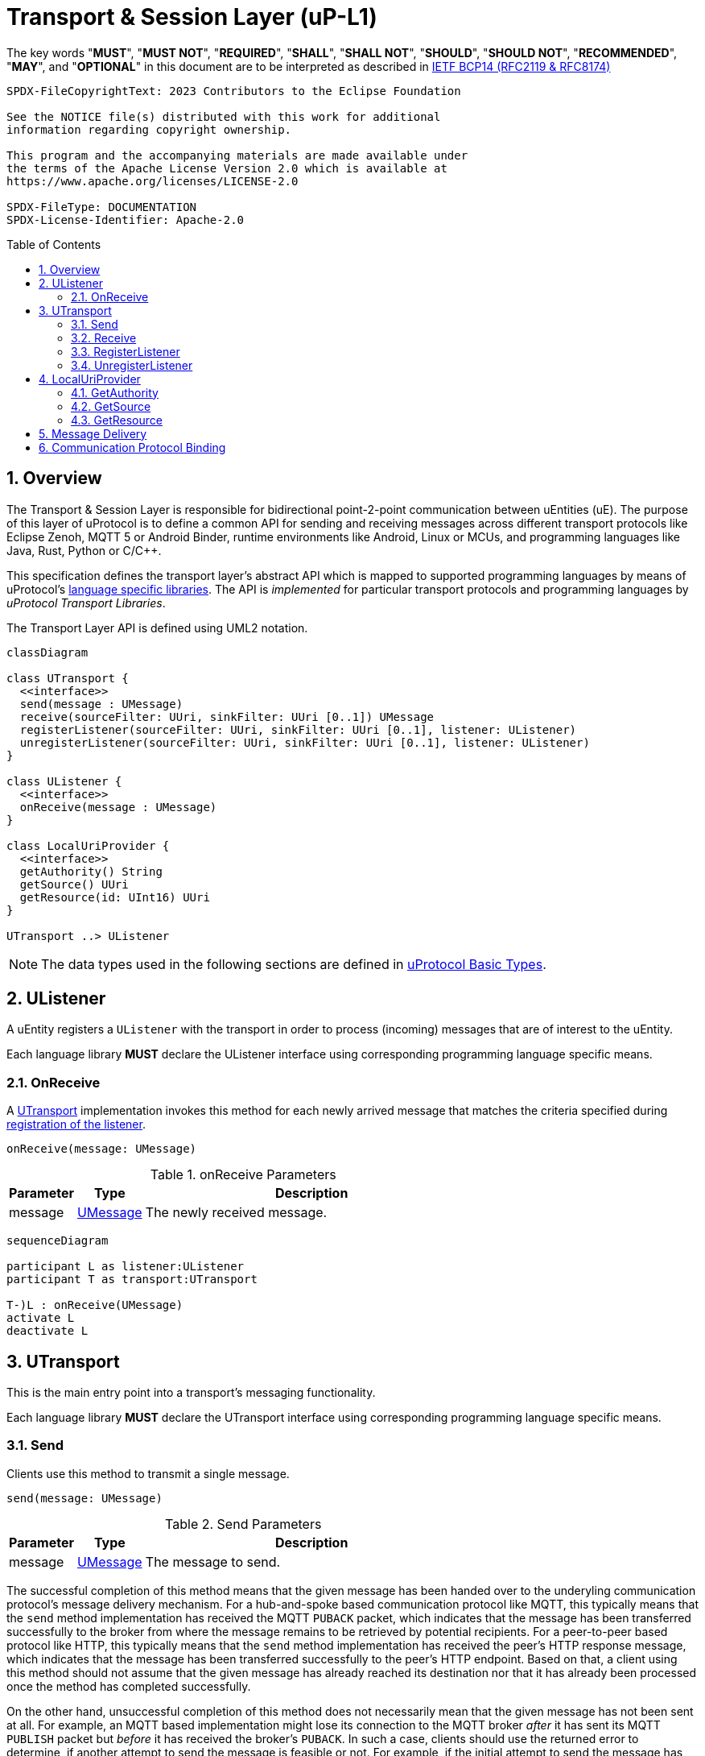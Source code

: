 = Transport & Session Layer (uP-L1)
:toc: preamble
:sectnums:

The key words "*MUST*", "*MUST NOT*", "*REQUIRED*", "*SHALL*", "*SHALL NOT*", "*SHOULD*", "*SHOULD NOT*", "*RECOMMENDED*", "*MAY*", and "*OPTIONAL*" in this document are to be interpreted as described in https://www.rfc-editor.org/info/bcp14[IETF BCP14 (RFC2119 & RFC8174)]

----
SPDX-FileCopyrightText: 2023 Contributors to the Eclipse Foundation

See the NOTICE file(s) distributed with this work for additional
information regarding copyright ownership.

This program and the accompanying materials are made available under
the terms of the Apache License Version 2.0 which is available at
https://www.apache.org/licenses/LICENSE-2.0
 
SPDX-FileType: DOCUMENTATION
SPDX-License-Identifier: Apache-2.0
----

== Overview

The Transport & Session Layer is responsible for bidirectional point-2-point communication between uEntities (uE). 
The purpose of this layer of uProtocol is to define a common API for sending and receiving messages across different transport protocols like Eclipse Zenoh, MQTT 5 or Android Binder, runtime environments like Android, Linux or MCUs, and programming languages like Java, Rust, Python or C/C++.

This specification defines the transport layer's abstract API which is mapped to supported programming languages by means of uProtocol's xref:../languages.adoc[language specific libraries]. The API is _implemented_ for particular transport protocols and programming languages by _uProtocol Transport Libraries_.

The Transport Layer API is defined using UML2 notation.

[mermaid]
ifdef::env-github[[source,mermaid]]
----
classDiagram

class UTransport {
  <<interface>>
  send(message : UMessage)
  receive(sourceFilter: UUri, sinkFilter: UUri [0..1]) UMessage
  registerListener(sourceFilter: UUri, sinkFilter: UUri [0..1], listener: UListener)
  unregisterListener(sourceFilter: UUri, sinkFilter: UUri [0..1], listener: UListener)
}

class UListener {
  <<interface>>
  onReceive(message : UMessage)
}

class LocalUriProvider {
  <<interface>>
  getAuthority() String
  getSource() UUri
  getResource(id: UInt16) UUri
}

UTransport ..> UListener
----

NOTE: The data types used in the following sections are defined in xref:../basics/README.adoc[uProtocol Basic Types].

== UListener

A uEntity registers a `UListener` with the transport in order to process (incoming) messages that are of interest to the uEntity.

[.specitem,oft-sid="dsn~ulistener-declaration~1",oft-needs="impl",oft-tags="LanguageLibrary"]
--
Each language library *MUST* declare the UListener interface using corresponding programming language specific means.
--

[#on-receive]
=== OnReceive

A <<UTransport>> implementation invokes this method for each newly arrived message that matches the criteria specified during <<register-listener,registration of the listener>>.

[source]
----
onReceive(message: UMessage)
----

.onReceive Parameters
[width="100%",cols="1,1,5"]
|===
|Parameter | Type | Description

| message
| xref:../basics/umessage.adoc[UMessage]
| The newly received message.

|===

[mermaid]
ifdef::env-github[[source,mermaid]]
----
sequenceDiagram

participant L as listener:UListener
participant T as transport:UTransport

T-)L : onReceive(UMessage)
activate L
deactivate L
----

== UTransport

This is the main entry point into a transport's messaging functionality.

[.specitem,oft-sid="dsn~utransport-declaration~1",oft-needs="impl",oft-tags="LanguageLibrary"]
--
Each language library *MUST* declare the UTransport interface using corresponding programming language specific means.
--

[#send]
=== Send

Clients use this method to transmit a single message.

[source]
----
send(message: UMessage)
----

.Send Parameters
[width="100%",cols="1,1,5"]
|===
|Parameter | Type | Description

| message
| xref:../basics/umessage.adoc[UMessage]
| The message to send.
|===

The successful completion of this method means that the given message has been handed over to the underyling communication protocol's message delivery mechanism. For a hub-and-spoke based communication protocol like MQTT, this typically means that the `send` method implementation has received the MQTT `PUBACK` packet, which indicates that the message has been transferred successfully to the broker from where the message remains to be retrieved by potential recipients. For a peer-to-peer based protocol like HTTP, this typically means that the `send` method implementation has received the peer's HTTP response message, which indicates that the message has been transferred successfully to the peer's HTTP endpoint. Based on that, a client using this method should not assume that the given message has already reached its destination nor that it has already been processed once the method has completed successfully.

On the other hand, unsuccessful completion of this method does not necessarily mean that the given message has not been sent at all. For example, an MQTT based implementation might lose its connection to the MQTT broker _after_ it has sent its MQTT `PUBLISH` packet but _before_ it has received the broker's `PUBACK`. In such a case, clients should use the returned error to determine, if another attempt to send the message is feasible or not. For example, if the initial attempt to send the message has failed with a `UCode.INVALID_ARGUMENT`, then trying to send the same unaltered message again will most likely yield the same result. However, if the initial attempt failed with a `UCode.UNAVAILABLE`, then resending the message using some back-off mechanism will likely succeed eventually.

NOTE: The above strategy for retrying failed attempts to send a message results in https://www.cloudcomputingpatterns.org/at_least_once_delivery/[at-least-once delivery]. Recipient(s) of these messages should therefore be https://www.cloudcomputingpatterns.org/idempotent_processor/[Idempotent Processors].

UTransport implementations

[.specitem,oft-sid="dsn~utransport-send-preserve-data~1",oft-needs="impl,utest",oft-tags="TransportLayerImpl"]
--
* *MUST* preserve all of the message's meta data and payload during transmission
--

[.specitem,oft-sid="dsn~utransport-send-error-invalid-parameter~1",oft-needs="impl,utest",oft-tags="TransportLayerImpl"]
--
* *MUST* fail invocations of <<send>> with a `UCode.INVALID_ARGUMENT`, if the passed UMessage failed validation.
--

[.specitem,oft-sid="req~utransport-send-error-permission-denied~2",oft-needs="dsn,uman",oft-tags="TransportLayerImpl"]
--
* *MUST* fail invocations of <<send>> with a `UCode.PERMISSION_DENIED`, if a non-streamer client tries to send a message with a `UAttributes.source` that differs from the source address associated with the transport in anything but the _resource ID_. This is to avoid address spoofing.
+
In general, an implementation of this specification will run in the same process as the client code and thus has no way of objectively asserting the client's authorities _on its own_. However, most transports will support or require clients to provide credentials for authentication as part of establishing a connection or sending messages. Most transports (like MQTT brokers or Eclipse Zenoh) will also support the definition of rules for authorizing an authenticated client. These mechanisms *MAY* then be used to implement this requirement.
--

[.specitem,oft-sid="req~utransport-send-qos-mapping~1",oft-needs="dsn,uman",oft-tags="TransportLayerImpl"]
--
* *MUST* document if and how the implementation maps the xref:../basics/qos.adoc[UMessage Service Classes] to an existing corresponding mechanism for message prioritization of the underlying transport protocol.
+
NOTE: An implementation *MAY* also completely ignore the service class and handle all messages equally, regardless of service class.
--

[mermaid]
ifdef::env-github[[source,mermaid]]
----
sequenceDiagram

actor C as Client
participant T as transport:UTransport

C->>T : send(UMessage)
activate T
opt error while sending
Note right of T: message may or may<br>not have been sent
T--)C : error : Ustatus
end
deactivate T
----

[#receive]
=== Receive

Clients use this method to receive a single message matching given filter criteria.

[source]
----
receive(sourceFilter: UUri, sinkFilter: UUri [0..1]) : UMessage
----

.Receive Parameters
[width="100%",cols="1,1,5"]
|===
|Parameter | Type | Description

| sourceFilter
| xref:../basics/uri.adoc[UUri]
| The _source_ address pattern that messages need to match.

| sinkFilter
| xref:../basics/uri.adoc[UUri]
| The _sink_ address pattern that messages need to match. If omitted, a message **MUST NOT** contain any sink address in order to match.

| result
| xref:../basics/umessage.adoc[UMessage]
| The least recent message that matches the given filter criteria and has not expired yet.

|===

This method implements the _pull_ <<delivery-method, delivery method>> on top of the underlying communication protocol.

UTransport implementations

[.specitem,oft-sid="dsn~utransport-receive-error-unimplemented~1",oft-needs="impl,utest",oft-tags="TransportLayerImpl"]
--
* *MUST* fail invocations of <<receive>> with a `UCode.UNIMPLEMENTED`, if the transport does not support the _pull_ <<delivery-method, delivery method>>.
--

[.specitem,oft-sid="dsn~utransport-receive-error-notfound~1",oft-needs="impl,utest",oft-tags="TransportLayerImplPull"]
--
* *MUST* fail invocations of <<receive>> with a `UCode.NOT_FOUND`, if there are no matching messages available.
--

[mermaid]
ifdef::env-github[[source,mermaid]]
----
sequenceDiagram

actor C as Client
participant T as transport:UTransport

C->>T : receive(UUri, UUri)
activate T
alt pull not supported
T--)C : error : UStatus(UCode.UNIMPLEMENTED)
else no message available
T--)C : error : UStatus(UCode.NOT_FOUND)
else
T--)C : matching message : UMessage
end
deactivate T
----

[#register-listener]
=== RegisterListener

Clients use this method to register a listener for messages matching given filter criteria.

[source]
----
registerListener(sourceFilter: UUri, sinkFilter: UUri [0..1], listener: UListener)
----

.registerListener Parameters
[width="100%",cols="1,1,5"]
|===
|Parameter | Type | Description

| sourceFilter
| xref:../basics/uri.adoc[UUri]
| The _source_ address pattern that messages need to match.

| sinkFilter
| xref:../basics/uri.adoc[UUri]
| The _sink_ address pattern that messages need to match. If omitted, a message must not contain any sink address in order to match.

| listener
| <<UListener>>
| The listener to be registered.
|===

This API is used to implement the _push_ <<delivery-method, delivery method>> on top of the underlying communication protocol.

UTransport implementations

[.specitem,oft-sid="dsn~utransport-registerlistener-error-unimplemented~1",oft-needs="impl,utest",oft-tags="TransportLayerImpl"]
--
* *MUST* fail invocations of <<register-listener>> with a `UCode.UNIMPLEMENTED` if the transport does not support the _push_ <<delivery-method, delivery method>>. In that case, the <<unregister-listener, unregisterListener>> method *MUST* also fail accordingly.
--

[.specitem,oft-sid="req~utransport-registerlistener-max-listeners~1",oft-needs="impl,utest,uman",oft-tags="TransportLayerImplPush"]
--
* *MUST* provide means to configure upper limits for
** the overall number of listeners that can be registered and
** the number of listeners that can be registered per address filter pattern.
* *SHOULD* use a reasonable default value for both limits.
--

[.specitem,oft-sid="dsn~utransport-registerlistener-error-resource-exhausted~1",oft-needs="impl,utest",oft-tags="TransportLayerImplPush"]
--
* *MUST* fail invocations of <<register-listener>> with a `UCode.RESOURCE_EXHAUSTED`, if the maximum number of listeners supported by the transport has already been registered.
--

[.specitem,oft-sid="dsn~utransport-registerlistener-error-invalid-parameter~1",oft-needs="impl,utest",oft-tags="TransportLayerImplPush"]
--
* *MUST* fail invocations of <<register-listener>> with a `UCode.INVALID_ARGUMENT`, if the source and sink filter arguments' resource IDs do not match any of the entries from the table below:
+
[#valid-source-sink-filters]
.Valid Source/Sink Resource IDs
[cols="4,^1,^1"]
|===
| Use Case | source `resource_id` | sink `resource_id`

| Listen for events published to a particular topic | [8000-FFFE] | None
| Listen for events published to any topic | FFFF | None
| Listen for notifications from a specific resource | [8000-FFFE] | 0
| Listen for RPC requests to a specific operation | 0 | [1-7FFF]
| Listen for RPC responses from a specific operation | [1-7FFF] | 0
| Listen for all incoming notifications and responses | FFFF | 0
| Listen for all incoming notifications, RPC requests, and responses | FFFF | FFFF
|===
--

[.specitem,oft-sid="dsn~utransport-registerlistener-number-of-listeners~1",oft-needs="impl,utest",oft-tags="TransportLayerImplPush"]
--
* *MUST* support registering more than one listener for any given address filter patterns
--
  
[.specitem,oft-sid="dsn~utransport-registerlistener-listener-reuse~1",oft-needs="impl,utest",oft-tags="TransportLayerImplPush"]
--
* *MUST* support registering the same listener for multiple address filter patterns
--

[.specitem,oft-sid="dsn~utransport-registerlistener-idempotent~1",oft-needs="impl,utest",oft-tags="TransportLayerImplPush"]
--
* *MUST* make sure that multiple calls to <<register-listener>> with the same parameters have the same effect as a single call.
--

[.specitem,oft-sid="dsn~utransport-registerlistener-start-invoking-listeners~1",oft-needs="impl,utest",oft-tags="TransportLayerImplPush"]
--
* *MUST* deliver matching messages to a successfully registered listener. This means that for each message that the transport receives _after_ <<register-listener>> has completed successfully, and which matches the listener's source and sink filter criteria according to the xref:../basics/uri.adoc#pattern-matching[UUri pattern matching rules], the transport *MUST* invoke the listener's <<on-receive>> method _at least once_.
--


.Registering a Listener
[mermaid]
ifdef::env-github[[source,mermaid]]
----
sequenceDiagram

actor C as Client
participant T as transport:UTransport

C->>T : register(UUri, UUri, UListener)
activate T
opt error
alt push not supported
T--)C : error : UStatus(UCode.UNIMPLEMENTED)
else invalid filter syntax
T--)C : error : UStatus(UCode.INVALID_ARGUMENT)
else max listeners exceeded
T--)C : error : UStatus(UCode.RESOURCE_EXHAUSTED)
else other
T--)C : error : UStatus
end
end
deactivate T
----

Sometimes it's necessary to distinguish the message types which should be listened to.

[%autowidth]
|===
| Message Type | Possible resource ID combinations `{source resource_id, sink resource_id}`

| Publish      | {[8000-FFFE], None}
| Notification | {[8000-FFFE], 0}, {FFFF, 0}, {FFFF, FFFF}
| Request      | {0, [1-7FFF]}, {FFFF, FFFF}
| Response     | {[1-7FFF], 0}, (FFFF, 0), {FFFF, FFFF}
|===

[#unregister-listener]
=== UnregisterListener

Clients use this method to unregister a previously registered listener.

[source]
----
unregisterListener(sourceFilter: UUri, sinkFilter: UUri [0..1], listener: UListener)
----

.RegisterListener Parameters
[width="100%",cols="1,1,5"]
|===
|Parameter | Type | Description

| sourceFilter
| xref:../basics/uri.adoc[UUri]
| The source address pattern that the listener had been registered for.

| sinkFilter
| xref:../basics/uri.adoc[UUri]
| The sink address pattern that the listener had been registered for.

| listener
| <<UListener>>
| The listener to be unregistered.
|===

UTransport implementations

[.specitem,oft-sid="dsn~utransport-unregisterlistener-error-unimplemented~1",oft-needs="impl,utest",oft-tags="TransportLayerImpl"]
--
* *MUST* fail invocations of <<unregister-listener>> with a `UCode.UNIMPLEMENTED`, if the transport does not support the _push_ <<delivery-method>>. In that case, the <<register-listener>> method *MUST* also fail accordingly.
--

[.specitem,oft-sid="dsn~utransport-unregisterlistener-error-notfound~1",oft-needs="impl,utest",oft-tags="TransportLayerImplPush"]
--
* *MUST* fail invocations of <<unregister-listener>> with a `UCode.NOT_FOUND`, if no such listener had been registered before.
--

[.specitem,oft-sid="dsn~utransport-unregisterlistener-error-invalid-parameter~1",oft-needs="impl,utest",oft-tags="TransportLayerImplPush"]
--
* *MUST* fail invocations of <<unregister-listener>> with a `UCode.INVALID_ARGUMENT`, if the source and sink filter arguments' resource IDs do not match any of entries from <<valid-source-sink-filters>>.
--

[.specitem,oft-sid="dsn~utransport-unregisterlistener-stop-invoking-listeners~1",oft-needs="impl,utest",oft-tags="TransportLayerImplPush"]
--
* *MUST NOT* deliver any messages to a successfully unregistered listener.
--

.Unregistering a Listener
[mermaid]
ifdef::env-github[[source,mermaid]]
----
sequenceDiagram

actor C as Client
participant T as transport:UTransport

C->>T : unregister(UUri, UUri, UListener)
activate T
opt error
alt push not supported
T--)C : error : UStatus(UCode.UNIMPLEMENTED)
else no such listener
T--)C : error : UStatus(UCode.NOT_FOUND)
else invalid filter syntax
T--)C : error : UStatus(UCode.INVALID_ARGUMENT)
else other
T--)C : error : UStatus
end
end
deactivate T
----

== LocalUriProvider

A uEntity can use the `LocalUriProvider` to create URIs representing the uEntity's local resources during runtime. This information can then be used in messages to be sent to other uEntities.

A `UTransport` implementation can use the `LocalUriProvider` to determine the uEntity's authority during runtime. This information might be useful for normalizing _local_ URIs passed into the Transport Layer API methods which do not contain an _authority name_.

[.specitem,oft-sid="dsn~localuriprovider-declaration~1",oft-needs="impl",oft-tags="LanguageLibrary"]
--
Each language library *MUST* declare the LocalUriProvider interface using corresponding programming language specific means.
--

=== GetAuthority

A uEntity invokes this method to get its own authority.

[.specitem,oft-sid="dsn~localuriprovider-getauthority~1",oft-needs="impl,utest",oft-tags="LocalUriProvider"]
--
The value returned by an implementation *MUST* be the uEntity's (fixed) local _authority name_.
Implementations *MAY* use any appropriate mechanism to determine the local authority during runtime, e.g. by means of a configuration file, environment variables or a central registry.
--

=== GetSource

A uEntity invokes this method to get the address that it expects incoming Notification or RPC Response messages to be sent to.

[.specitem,oft-sid="dsn~localuriprovider-getsource-uri-segments~1",oft-needs="impl,utest",oft-tags="LocalUriProvider"]
--
The address returned by an implementation *MUST* consist of the uEntity's (fixed) _authority_, _identifier_, _major version_ and _resource ID_ `0x0000`.
Implementations *MAY* use any appropriate mechanism to determine these values during runtime, e.g. by means of a configuration file, environment variables or a central registry.
--

=== GetResource

A uEntity invokes this method to get a resource specific address to publish messages to or that it expects incoming RPC Request messages to be sent to.

[.specitem,oft-sid="dsn~localuriprovider-getresource~1",oft-needs="impl,utest",oft-tags="LocalUriProvider"]
--
The address returned by an implementation *MUST* consist of the uEntity's (fixed) _authority_, _identifier_, _major version_ and the passed in _resource ID_.
Implementations *MAY* use any appropriate mechanism to determine these values during runtime, e.g. by means of a configuration file, environment variables or a central registry.
--

== Message Delivery

uProtocol distinguishes between the following message delivery methods:

[#delivery-method]
.Message Delivery Methods
[cols="1,7"]
|===
|Method |Definition

|https://peterdaugaardrasmussen.com/2021/02/26/polling-vs-pushing-data/[*Push*]
|Data is pushed by the sender to the receiver.


|https://peterdaugaardrasmussen.com/2021/02/26/polling-vs-pushing-data/[*Pull/Poll*]
|Data is pulled in by the receiver. This is done periodically at certain intervals, because the receiver (usually) does not know when new data will be available.

|===

UTransport implementations

[.specitem,oft-sid="req~utransport-delivery-methods~1",oft-needs="dsn,uman",oft-tags="TransportLayerImpl"]
--
* *MUST* support at least one of _push_ or _pull_ delivery methods and *MAY* support both.
--


== Communication Protocol Binding

Communication protocols like MQTT or HTTP define a specific Protocol Data Unit (PDU) for conveying control information and user data. A uProtocol Client implements the Transport Layer API defined above on top of such a communication protocol.

A _communication protocol binding_ defines how the uProtocol Transport Layer API maps to the communication protocol's message exchange pattern(s) and how uProtocol messages are mapped to the protocol's PDU. Many communication protocols distinguish between a message's metadata and the (raw) payload. This is often reflected by the structure of the protocol's PDU. For example, HTTP supports _header_ fields and a _body_ which can be used to convey a uProtocol message's attributes and payload respectively.

uProtocol defines bindings to the following communication protocols:

* xref:binder.adoc[*Android Binder*]
* xref:zenoh.adoc[*Eclipse Zenoh*]
* xref:ecal.adoc[*Eclipse ECAL*]
* xref:p3comm.adoc[*Eclipse P3Comm*]
* xref:mqtt_5.adoc[*MQTT 5*]
* xref:http.adoc[*HTTP*]
* xref:someip.adoc[*SOME/IP*]


